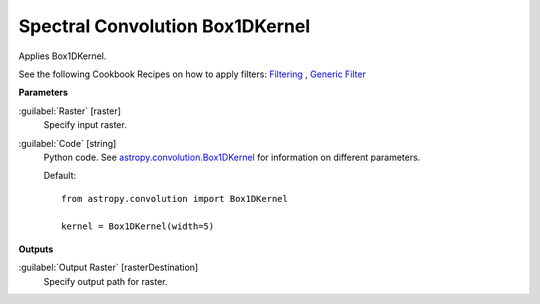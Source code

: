 .. _Spectral Convolution Box1DKernel:

********************************
Spectral Convolution Box1DKernel
********************************

Applies Box1DKernel.

See the following Cookbook Recipes on how to apply filters: 
`Filtering <https://enmap-box.readthedocs.io/en/latest/usr_section/usr_cookbook/filtering.html>`_
, `Generic Filter <https://enmap-box.readthedocs.io/en/latest/usr_section/usr_cookbook/generic_filter.html>`_

**Parameters**


:guilabel:`Raster` [raster]
    Specify input raster.


:guilabel:`Code` [string]
    Python code. See `astropy.convolution.Box1DKernel <http://docs.astropy.org/en/stable/api/astropy.convolution.Box1DKernel.html>`_ for information on different parameters.

    Default::

        from astropy.convolution import Box1DKernel
        
        kernel = Box1DKernel(width=5)
        
**Outputs**


:guilabel:`Output Raster` [rasterDestination]
    Specify output path for raster.

